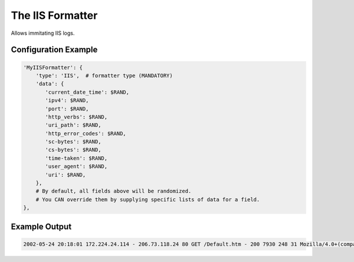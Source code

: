 ===========================
The IIS Formatter
===========================

Allows immitating IIS logs.

Configuration Example
---------------------

.. code-block:: python

 'MyIISFormatter': {
     'type': 'IIS',  # formatter type (MANDATORY)
     'data': {
        'current_date_time': $RAND,
        'ipv4': $RAND,
        'port': $RAND,
        'http_verbs': $RAND,
        'uri_path': $RAND,
        'http_error_codes': $RAND,
        'sc-bytes': $RAND,
        'cs-bytes': $RAND,
        'time-taken': $RAND,
        'user_agent': $RAND,
        'uri': $RAND,
     },
     # By default, all fields above will be randomized.
     # You CAN override them by supplying specific lists of data for a field.
 },

Example Output
--------------

.. code-block:: bash

 2002-05-24 20:18:01 172.224.24.114 - 206.73.118.24 80 GET /Default.htm - 200 7930 248 31 Mozilla/4.0+(compatible;+MSIE+5.01;+Windows+2000+Server) http://64.224.24.114/